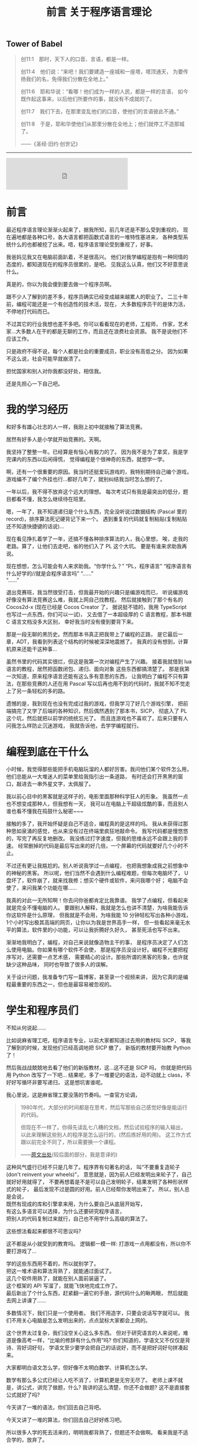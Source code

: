 #+TITLE: 前言 关于程序语言理论

** Tower of Babel
#+BEGIN_QUOTE
创11:1　那时，天下人的口音、言语，都是一样。
[[./img/tower-of-babel.jpg]]

创11:4　他们说：“来吧！我们要建造一座城和一座塔，塔顶通天，
为要传扬我们的名，免得我们分散在全地上。”

创11:6　耶和华说：“看哪！他们成为一样的人民，都是一样的言语，
如今既作起这事来，以后他们所要作的事，就没有不成就的了。

创11:7　我们下去，在那里变乱他们的口音，使他们的言语彼此不通。”

创11:8　于是，耶和华使他们从那里分散在全地上；他们就停工不造那城了。

——《圣经·旧约·创世记》
#+END_QUOTE

-----

#+BEGIN_EXPORT html
<iframe frameborder="no" border="0" marginwidth="0" marginheight="0" width=330 height=86 src="https://music.163.com/outchain/player?type=2&id=1313107264&auto=0&height=66"></iframe>
#+END_EXPORT

* 前言

最近程序语言理论渐渐火起来了，据我所知，前几年还是不那么受到重视的，
现在遍地都是各种口号，各大语言都把函数式语言的一堆特性塞进来，
各种类型系统什么的也都被挖了出来。唔，程序语言理论受到重视了，好事。

我爸妈见我又在电脑前面趴着，不是很高兴。
他们对我学编程是抱有一种同情的态度的，都知道现在的程序员很累的，是吧。
见我这么认真，他们又不好意思说什么。

真是的，你以为我会傻到要去做一个程序员啊。

跟不少人了解到的差不多，程序员确实已经变成越来越累人的职业了。
二三十年前，编程可能还是一个有创造性的技术活，现在，
大多数程序员干的是体力活，不停地打代码而已。

不过其它的行业我想也差不多吧。你可以看看现在的老师，工程师，
作家，艺术家...大多数人在干的都是无聊的工作，而且还在浪费社会资源。
我不是说他们不应该工作。

只是政府不得不说，每个人都是社会的重要成员，职业没有高低之分。
因为如果不这么说，社会可能早就崩溃了。

担忧国家和别人对你我都没好处，相信我。

还是先担心一下自己吧。

* 我的学习经历

和好多有雄心壮志的人一样，我刚上初中就接触了算法竞赛。

居然有好多人是小学就开始竞赛的。天啊。

我坚持了整整一年。已经算是有恒心有毅力的了。
因为我不是为了拿奖，我是学完课内的东西以后闲得慌，
觉得编程是个很神奇的东西，就想学一学。

啊，还有一个很重要的原因。我当时还挺爱玩游戏的，我特别期待自己编个游戏，
游戏编不了编个外挂也行...都好几年了，就别纠结我当时怎么想的了。

一年以后，我不得不放弃这个远大的理想。
每次考试只有我是最突出的低分，题目都看不懂，我怎么继续待在班里。

嗯，一年了，我不知道递归是个什么东西，完全没听说过数据结构
(Pascal 里的 record)，排序算法死记硬背记下来一个。
遇到重复的代码就复制粘贴(复制粘贴还不知道快捷键的话说)...

现在看见挣扎着学了一年，还搞不懂各种排序算法的人，我心里想，
唉，走我的老路。算了，让他们去走吧，省的他们入了 PL 这个大坑。
要是有谁来求助我再说。

现在想想，怎么可能会有人来求助我。“你学什么？” “PL，程序语言”
“程序语言有什么好学的//就是会程序语言吗” “......”\\
“......”

退出竞赛班，我当然很受打击，但我最开始的兴趣只是编游戏而已，
听说编游戏好像没有算法竞赛这么难，我就上网自己找教程。
然后就接触到了那个有名的 Cocos2d-x (现在已经是 Cocos Creator 了，
据说挺不错的，我用 TypeScript 也写过一点东西，你们可以一试)，
又去借了一本超级厚的 C 语言教程，那本书跟 C 语言文档没多大区别，
幸好我当时没有傻到要背下来。

那是一段无聊的黑历史。然而那本书真正把我带上了编程的正路，
是它最后一章，ADT，我看到列表这个结构的时候被深深地震撼了。
我真的没有想到，计算机原来还能干这种事...

虽然书里的代码其实很烂，但这是我第一次对编程产生了兴趣。
接着我就借到 lua 语言的教程，居然把函数闭包、递归、面向对象
这些东西都搞清楚了。
那是我第一次知道，原来程序语言还能有这么多有意思的东西，
让我明白了编程不只有算法，在那些竞赛的人还在用 Pascal
写以后再也用不到的代码时，我就不知不觉走上了另一条轻松的多的路。

遗憾的是，我到现在也没有完成过我的游戏，但我学习了好几个游戏引擎，
把前端搞完了又学了后端的各种知识，然后偶然遇到了那本书，SICP，
彻底入了 PL 这个坑，然后就把以前学的统统忘光了。
而且连游戏也不喜欢了。后来只要有人问我怎么样防止沉迷游戏，
我就告诉他，去学学编程就行。

* 编程到底在干什么

小时候，我觉得那些能把手机电脑玩溜的人都好厉害。我问他们某个软件怎么用，
他们总能从一大堆迷人的菜单里给我指引出一条道路，
有时还会打开黑黑的窗口，敲进去一串外星文字，太佩服了。

我以前心目中的黑客就是这样子的，电影里面那种科学狂人的形象。
我虽然一点也不想变成那种人，但我想有一天，
我可以在电脑上干超级炫酷的事，而且别人谁也看不懂我在捣鼓什么秘密~~~

接触的多了，我开始怀疑是自己不适合，编程真的是这样的吗。
我从未获得过那种思如泉涌的感觉，也从来没有过在终端里疯狂地敲命令。
我写代码都是慢悠悠的，写完了再反复地删改。
我没练过打字速度，但我的思维永远不会跟上我的手速。
经常删掉的代码是最后写出来的好几倍，一个屏幕的代码就要好几个小时不止。

不过还有更让我尴尬的。别人听说我学过一点编程，
也把我想象成我之前想象中的神秘的黑客。
所以呢，他们当然不会遇到什么编程难题，但每次电脑坏了，
U盘坏了，软件崩了，就来找我修；想买个硬件或软件，来问我哪个好；
电脑不会使了，来问我某个功能在哪......

我真的对此一无所知啊！你去问你爸都肯定比我靠谱。
我学了点编程，但看起来就是完全不懂电脑的人。
要跟别人解释，我就是怎么也讲不清楚，为啥我能告诉你这软件是什么原理，
但我就是不会用，为啥我能 10 分钟轻松写出各种小游戏，
1个小时写出极其高端的网页，让你以为我是世界高手一样，
但一些看起来毫无水平的算法，软件里的小功能，可以让我折腾好久好久，
甚至死活也写不出来。

渐渐地我明白了，编程，对自己来说就像造物主干的事，
是程序员决定了人们怎么使用电脑。你如果有哪个软件不会使，
那是程序员没设计好。编程不光要把程序写对，还需要一点艺术感，
需要精心的设计。那些所谓的黑客的形象，也许就缺少这种品味，
同时也导致了很多人的误解。

关于设计问题，我准备专门写一篇博客，甚至录一个视频来讲，
因为它真的是编程最重要的东西之一，但也是最容易被忽视的。

* 学生和程序员们

不知从何说起......

比如说麻省理工吧，程序语言专业，以前大家都知道过去用的教材叫 SICP，
等我了解到的时候，发现他们已经高调地把 SICP 撤了，
新版的教材要开始教 Python 了！

然后我战战兢兢地去看了他们的新版教材，这...这不还是 SICP 吗，
你就是把代码用 Python 改写了一下吧...
结果呢，多了一堆要记的语法，动不动就上 class，不好好写循环非要写递归，
这是想坑害谁呢。

我心里说，这是麻省理工要没落的节奏吗。一查官方论调，
#+BEGIN_QUOTE
1980年代，大部分的时间都是在思考，然后写那些自己感觉好像是能运行的代码。

但现在不一样了。你得先读乱七八糟的文档，然后试验程序的输入输出，
以此来理解这些别人的程序是怎么运行的，(然后拣好用的用)。
这工作方式跟以前完全不同了，所以需要换一个课程。

——[[https://wingolog.org/archives/2009/03/24/international-lisp-conference-day-two][原文出处]](较后面的部分，我是意译的)
#+END_QUOTE
这种风气盛行已经不只是几年了。程序界有句著名的话，
叫“不要重复造轮子(don't reinvent your wheels)”，
意思就是，因为前人已经发明出来轮子了，自己就好好用就得了，
不要再想着是不是可以自己发明轮子，结果发明了各种形状样式的轮子，
最后发现不过是圆的好用。前人已经帮你发明出来了。
所以，别人总是会说，\\
既然有现成的库和引擎拿来用，为什么要自己从底层开始写，\\
有这么多语言可以选择，为什么还要研究程序语言，\\
把别人的代码复制过来就行，自己也不用学什么高级的算法了。

这些想法看起来都很不可思议吗? 

这不都是从小就受到的教育吗。
逻辑都一模一样: 打游戏一点用都没有，所以你不要打游戏了...

学的这些东西用不着的，所以就别学了。\\
把这一堆术语和算法背熟了，就能通过面试了。\\
这几个软件用熟了，就能在别人面前装逼了。\\
这个框架的 API 写溜了，就能飞快地完成工作了。\\
最后新出了个什么东西，赶紧翻一遍它的手册，源代码什么的瞅两眼，
然后就能去网上讲课了......

多数情况下，我们只是一个使用者。
我们不用造字，只要会说话写字就可以。
我们不用关心电脑是怎么发明出来的，点点鼠标大家都会上网的。

这个世界太过复杂，我们没空关心这么多东西。
但对于研究语言的人来说呢，难道是像高考一样，“比喻的修辞有什么作用”吗?
你们知道的，学语文又不仅仅是背诗、背好词好句，
学语文至少要学会把自己的话说好，而不是把好词好句拼凑起来。

大家都明白语文怎么学，但好像不太明白数学、计算机怎么学。

数学有那么多公式已经让人吃不消了，计算机更是无穷无尽了。
老师上课不就是，讲公式，讲完了做题，什么? 
我讲的这么清楚，你还不会做题? 这不是直接套公式就好了吗?

今天讲了一堆的语法，你们回去自己背吧。

今天又讲了一堆的算法，你们回去自己好好练习吧。

所以很多人学的死去活来的，明明我都背熟了，但题还不会做啊。
看来我是不适合学的，放弃了。

这就是我上初一刚学编程的时候，一整年的状态。
我记得我五年级刚接触奥数的时候，也是这样的状态来着。

我反正是差点就成为文科生了。
所以直到现在，我还是不喜欢把人分为文理科生来看待。

我以前写过这样一段话，对大多数人，如果你觉得数学这类学科太难太抽象，
根本就不是你智商不够，也不是你不够努力，责任应该通通推给老师。
老师就应该把这些东西讲的容易，而不是像一些所谓的大数学家或教授那样，
拿抽象的不尊重人的方式在你面前显摆自己有多厉害。

正是人们自己把编程搞得越来越难的。\\
有人不理解编程的关键概念就在不停工作。\\
人们熬夜，加班加点，昏昏欲睡地写出各种很蠢的 bug ，
结果花上更多时间调试，\\
人们面对不停发展的硬件，软件，语言，框架，
沉浸在新的宗教里，宣传着新的口号，被淹没在新的东西里面

世界上哪有那么多新的东西，哪有那么多东西值得你花上一辈子的时间去学习。

我不是说人不应该学习，而是我们都应该在意一下我们到底在学些什么东西了。
背公式，刷题，这应该叫做学习吗? 
别人总在说，1.你要好好学习，因为这门学科以后是很有用的。
2.你成绩这么差，就代表你这门学科没学好。

以前我对这种理论深信不疑，但现在我才发现，人们太高估老师和学校了。
关于这两句话，其实逻辑都一点问题也没有。
拿数学举例吧，编程也一样的。数学有用，我们要好好学数学，我赞同。
你这题不会做，说明你没学好，我赞同。\\
但问题就在于，这都不能得出你要学习的结论。

因为，学校里教的数学，不应该被叫做数学。

已经有过不少数学家指责过，现在学校中的数学，已经成为一个独立的数学分支，
并把它叫做“奥林匹克数学”。它从内容上已经偏离了数学的方向，
在思想方法上已经不算数学了。老师总是说数学思维，那到底什么是数学思维? 
我也不知道。但我可以肯定的是，从背公式开始，我们就已经不是在学数学了。
#+BEGIN_QUOTE
我的母亲是一个优秀的数学家。有一次我问她几何难不难，她说一点也不难，
只要你用“心”来理解所有的公式。如果你需要超过5行公式，那你就走错路了。\\
—— Dijkstra
#+END_QUOTE

* 历史

不要忘记历史。

[[https://www.gcores.com/articles/110509][Jonathan Blow: 阻止文明倒塌]]。
我想说的话都在这里了。请认真看完。真的太伤感了。

知识的传承是有代价的。

现在的书这么多，为什么我们还在提倡读古代的名著呢?

因为没有历史，就没有现在。这句话我下面会解释。

也许喜欢理科的人很容易忽视历史。历史就是看看故事，背一背人物事件，
看起来没什么吸引力，还不如多做几道题。

是的，要看你能从故事里学到什么东西。
不是要学什么道理和知识，而是明白这个学科的发展。
其实越看历史，就越看不起现在的各种宣传，像宗教活动一样的发明。
现在的多数科技，只是表面上在进步罢了。

文明在不努力的情况下，不是一成不变的，而是退步的。

为什么，因为人们会失去历史。

以数学为例，有多少人在背公式的时候，了解过这个公式是怎么来的?
我的老师也许会，但也是去查一查这是谁发明的，当时有什么小故事，
然后上课的时候就有东西讲了，把这个公式的来龙去脉讲的清清楚楚，
以为学生就会做题了。
#+BEGIN_QUOTE
[[http://www.yinwang.org/blog-cn/2013/04/26/reason-and-proof][原因与证明]]

原因往往比证明来得更加简单，更加深刻，但却更难发现。
对于一个事实往往有多种多样的证明，然而导致这个事实的原因却往往只有一个。
如果你只知道证明却不知道原因，那你往往就被囚禁于别人制造的理论里面，
无法自拔。你能证明一个事物具有某种特性，然而你却没有能力改变它。
你无法对它加入新的，好的特性，也无法去掉一个不好的特性。
你也无法发明新的理论。有能力发明新的事物和理论的人，
他们往往不仅知道“证明”，而且知道“原因”。

打个比方。证明与原因的区别，就像是犯罪的证据与它的原因的区别。
证据并不是导致犯罪的原因。有了证据可以帮助你把罪犯绳之以法，
可是如果你找不到他犯罪的原因，你就没法防止同样的犯罪现象再次发生。
#+END_QUOTE
这就是前面那篇文章提到的，
#+BEGIN_QUOTE
然后 Blow 给出的例子是 Bob Colwell，早期英特尔的首席芯片架构师，
在计算机发展初期的时候接受采访的片段内容，
背景是他们发现合作的零部件制造商TI（德州仪器公司）
送来的产品不能稳定使用，质量残次。

Bob 去找 TI 质询，
本来以为对方会说“那是你们不知道怎么使用，我们的产品是好的”，
实际对方的答复是：“是，我们知道，我看看你的清单。
哦，我们还有更多你们不知道的（不好使的产品）。”
实际情况是，TI 没有比任何其他竞争对手更差，摩托罗拉、Fairchild
也一样。这些硅制品让英特尔的芯片研发停滞不前，为何会如此？
TI的人回答道：“第一代TTL（逻辑门电路）是那帮胡子花白的老头子做的，
他们知道其中的道理；现在的工程师都是毛头小子，学校毕业过来搞生产，
他们不知道内部组装的改变，会导致感应峰（inductive spikes）。”
这里的 spike 就是指每一个点的电压变化时，都会产生磁场，
而磁场变化的相互干扰，没有被设计者纳入考虑， *因为他们不理解。*

这就是科技退步的原因。代际之间的交流和传承需要巨大的努力，
这过程中有损失。如果代际的传承失败，文明就灭亡。
#+END_QUOTE
人们喜欢忘记历史，人们以为只要跟上现代的发展，就能有新的成就。
所以人们大量地读书，学习新的知识，不停地做新的题目，
水平越来越高超，产生了自己在不停进步的错觉。

这确实算是进步，但是不可能所有的人都像这样前进，
你要往高走，但人由于基因限制，又长不了那么高，就需要别人给你垫着。

你看到手机应用市场里有那么多软件。是的，现在开发一个软件无比简单，
甚至有不少从未接触过编程的人找不到工作，然后硬着头皮去干编程，
然后做出一番东西的。
网上有那么多“××天精通×××”的课程。所谓的人工智能、区块链又这么火...
但是不要忘了，脚下有多少人给我们支撑起这样一个平台。
从逻辑电路、硬件到操作系统，各种语言和开发环境，不同的框架...
我们位于太高的位置，却能心安理得地容忍这一切知识的缺失。
最简单的，到现在还有多少程序员，遇到自己编的程序出错，
却看不懂错误信息，就在网上搜一下，照猫画虎解决问题?

那些算法和数学公式也是这样的，你可以把它和各种证明倒背如流，
做题做得炉火纯青，但你可能不会关注，它是怎么发明出来的，
你去找来它最原始的论文或演讲一看，就会大吃一惊，
因为发明者所想的，跟后来你了解到的，简直是天差地别。

人们知道怎么把文学书籍传承下去，却不知道怎么把科学知识传承下去，
这也许可以说成是自大，以为自己只要学学二手货就可以活下去。
也许这只是没有意识到罢了。

科学正在失传。

很遗憾，我现在上数学课(我现在高三)也大半听不懂，
去翻过去的书和论文，还是懵的。
我能很明显地感觉到，有什么东西，是没有写在书和论文里的，
是老师没有讲出来的，那些论文绝对不是简简单单靠公式套出来的，
应该有更深的东西在引导他们。我觉得可以叫它直觉。

但现在这些东西都丢掉了，人们可以原原本本地写出这个公式，给出证明，
却不知道这个公式是怎么来的了。就好像你能读懂某种失传的文字(比如甲骨文)，
你能把它翻译过来，但没有人会用那种文字说话写作了，
更没有人能体会到那种语言的美。这时，我们就认定这种语言已经消失了，
即使所有人都能读懂，也不能因此说它还存在。
只有存在于人的心中才是存在。

现在再提这种事也许已经晚了，但还是有不少希望。
在某些大学和公司里，还有很多人在真正地传承这些科学文化，
我真心地感谢他们，有些人给了我莫大的启蒙，即使我们没有直接接触过。

更重要的是，我们可以成为他们的一员。

* 智商和直觉

当然，我听说过不少所谓智商超群的人，各个领域的。

刚开始，我在学校里非常自卑。因为别人学得快，上课内容很多人都提前学过了，
我上课跟不上。特别是数学课，实在很可怕，满黑板都是板书，抄都来不及...

跟不上的办法很简单，干脆不跟了，自学去了。

没想到就这样，我找到了别人没有得到的东西。

-----

注: 下面这段我写了之后很快就不喜欢了，但因为还是有点价值，
就暂且不删了，放在这里。我想说的就是，
1.一个数字有什么资格评价你?
2.聪明不重要。
就是这样。

不知道有谁有兴趣去看看维基上关于智商的词条
([[https://en.wikipedia.org/wiki/Intelligence_quotient][Intelligence quotient - Wikipedia]])，
我没兴趣，如果有谁看完了，有啥有意思的东西给我讲讲，谢谢了。
我大概浏览了一遍，你看，人的智商也是正态分布的，而且科学家们说，
智商140以上就算罕见的超高智商了! 你照那个正态分布算一下? 
大概0.5%吧，这不是人群里扫一眼就有吗。160以上呢，现在世界上75亿人口吧，
还有两万多个，这已经是(公认的)爱因斯坦的水平了。没听说过吧，
两万多个人，跟提出相对论的人智商是一样的，或者更高。

这不就是因为那群捣鼓智商测试的人是扯淡吗。
那些智商测试分数高的，显然都是脑力好的，反应快的。
这可能让大众产生了误解，认为我们需要思维快，智商高，才能有所成就。

如果真的是这样，人类真的要面临危机了。我随便上网一搜，
就看到好些研究，比如说这个论文(随便挑的，还是群中国人，还有中科大的...)
[[https://arxiv.org/pdf/1505.07909v1.pdf][Solving Verbal Comprehension Questions in IQ Test]]，
我没兴趣看内容，但如果结果属实的话，
你想想计算机才学习了多久，计算出来的智商不肯定是成千上万吗...
而这个结果我其实已经预料到了。
这些东西，最多就是偶尔玩一玩也许挺有意思。这就是给电脑玩的东西。
只不过当然了，别人会觉得你很聪明。

智商是天生的，这没什么办法。但在我看来，智商是没有宣传里那么大的用处的。
有多少时候会需要口算复杂的式子，需要在一堆凌乱的东西里找规律? 
这些反人类的任务本来就应该交给电脑吧，人工智能，来拯救我们吧。

相比之下，爱因斯坦成为爱因斯坦，不是因为他的智商有多高，天赋有多好，
而只是因为他创立了相对论罢了。要说相对论跟他的智商，真的关系没那么大。
想象力，直觉，才是他最重要的品质。

以前我以为直觉只能是天生的，而且别人说直觉是不准的，还要靠逻辑来证明。
我信了他们的话。现在我心里很清楚，别人说的根本就不是直觉，
那应该叫瞎猜，凭经验的感觉，碰到没经验的东西，当然就不准了。
直觉不靠经验，不靠特定的方法。\\
应该叫做，手中无剑，心中有剑:p
#+BEGIN_QUOTE
天才是1%的灵感加上99%的汗水。\\
要是没有这1%的灵感，所有的汗水也都是徒劳。\\
—— Cindi Myers\\
[[https://www.douban.com/note/134288386/][(关于爱迪生名言是否有后半句的调查报告)]](作者辛苦你了)
#+END_QUOTE
经验和努力有它的作用，但只有经验和努力就是现在教育的失败。
多数批评应试教育的，大概都是在说这么回事，教育太过重视努力了。
(应试教育好东西呀，又让教育专家有工作干了，又让批评家有工作干了)。
直觉是这些经验的来源，直觉告诉我，不再需要做题背书来获得经验，
因为可以自己创造这些经验。

直觉不是天生的，而是培养出来的。\\
直觉不准，但是可以变得越来越准。

你可能觉得我像是在宣传邪教似的。没错，我就是这个出身的:p
我当然在乎是否有人信我说的话，但如果邪教帮不到你，
你要信另一个更庞大的邪教，那就随便你了。

而直觉的方法就一句话，多了解点历史，多想想它是怎么来的，在当时，
什么都不知道的时候，人们是怎么想到会有这个东西的。
慢慢地，你就发现，本以为那么复杂的东西，都是后来人自找麻烦，
它们本质上其实就一点点。那99%的汗水，都只是为了那1%的灵感。

* 复杂性

[[https://zhuanlan.zhihu.com/p/35699422][命运之轮]](怎么又是知乎上的文章)自动忽略英文就可以看了，反正都是些名字。
虽然我并不完全赞同，但数据还是可信的，有一句话很对，\\
语言/语言家族的发展，是不停的扩大，直到无法支撑自身的重量而倒下为止。

这里又是个 Dijkstra 讲的小故事，
 _(又是[[http://www.yinwang.org/blog-cn/2014/02/18/dijkstra-interview][王垠的博客]]...虽然我接触面也不窄，但就他们几个文笔好没办法。)
#+BEGIN_QUOTE
1969年，在阿波罗号登月之后不久，我在罗马的北约软件工程会议遇到了
Joel Aron，阿波罗计划的软件负责人。
我知道每个阿波罗飞船上面的代码都会比前一个多4万行。
我不知道“行”对于代码是个什么单位，但4万行肯定是很多了。
我很惊讶他们能把这么多代码做对，所以我问 Joel：
你们是怎么做到的？他说：做什么？我说：把那么多代码写正确。
Joel 说：“正确？！其实在发射前仅仅五天，
我从登月器计算轨道的代码里发现一个错误，这代码把月球的重力方向算反了。
本来该吸引的，结果写成了排斥。是一个偶然的机会让我发现了这个错误。”
我的脸都白了，说：这些家伙运气真好？Joel 说：“是的。”
#+END_QUOTE
简洁通常就意味着正确，但大家都以复杂为骄傲，认为能掌握复杂的东西，
就能显示出自己水平高超。
#+BEGIN_QUOTE
世界上有两种编程方法。
一种是写得尽量简单，所以明显没有什么缺陷。
一种是写得十分复杂，所以没有什么明显的缺陷。\\
—— Charles Antony Richard Hoare
#+END_QUOTE

-----

不得不说，人们总喜欢拿数字来衡量别人，喜欢崇拜别人。
比如说，有一次有同学一个晚上写了上千行代码，大家一个劲地惊叹，
好像没有几个人在怀疑，他到底写了什么东西，以这种打字机的速度，
写出来的东西，质量真的能够保证吗。

很多时候我在怀疑，现在的各个学科还能有多少进展，
因为到了现在这个阶段，可能学一辈子都是别人已经发明的东西，
自己很难再有什么突破了。

也许就是这样的，大学里水论文的人越来越多。
辛辛苦苦研究出来的成果早就有了，自己毕不了业怎么办。

这和复杂度还是两码事。

现在一个软件动辄几十万上百万行代码，
大型一点的甚至有上千万行，这怎么保证正确性，出了问题怎么找出处。
软件还算好了，至少是在电脑这种理想的环境上运行的，
在现实世界里运行的东西，我没法想象人们是怎么把握住这些的。

不过话说回来，现在的人们好像不喜欢简单了，至少学生是这样。
好像简单的东西没有什么做的价值，只有挑战越来越难的东西，
才能体现出自己有多强大，做出了别人都不会的东西，才会获得别人的吹捧。

人们喜欢挑战，喜欢大事，连科幻作品也是张口闭口的拯救宇宙、拯救人类，
我说的就是你，三体，(那洋洋洒洒的描写...天啊)。
连我们政治书上说的都没错，人民是历史的创造者。
天天想着拯救什么人类啊，我们需不需要谁来拯救一下啊。

到最后，不还是发现自己总在别人后面，然后拿“结果不重要”来安慰自己。

有时候我发现，总想着要努力、挑战，到了最后，
最简单的事情在自己面前也成为了一个难题。

可是理想中的简洁优雅，跟现实总是一对矛盾。
很多时候，就是一个东西的简单把我吸引过去的。
爱因斯坦就是这么坚信的，
#+BEGIN_QUOTE
自然界的一切一定会有简单的解释，因为上帝不是随意、独裁的。
#+END_QUOTE
他靠着这个坚信提出了相对论，但又无法接受量子力学的复杂，
因此希望用简单的理论把物理统一起来。但结果只是很遗憾而已。

简单的东西好用，但是光用简单的东西，似乎不太能解决实际问题。

不管一开始被哪个学科吸引，到最后，我都被它的复杂度吓到。
都是用简单的东西骗你入门，然后再把乱七八糟堆在你面前。

这些真的都是必要的吗。简化这些东西真的是不可能的吗。

再回到前面的话题，这其中很多细节，都是前辈一点点探索出来的，
后人没有这种探索经历，我们如何知道这些细节的原理，
难道我们只能照着教科书去做吗。
#+BEGIN_QUOTE
爱迪生发明灯泡时，失败了上千次。有人劝他放弃，爱迪生却说:
“我已经成功了上千次，因为我证明了这些材料不适合做灯丝。”
#+END_QUOTE
现在上网一搜，大家都知道，钨丝是做灯丝最好的材料
(我知道爱迪生发明的不是钨丝)，那么，有谁知道，
那些失败的成千上万种材料是什么。你如果遇到了类似的问题，
如何才能不再经历那上千次的失败呢。

这个例子已经过时了，因为已经有完善的化学理论，知道大概该用哪类材料了。
但是自己如果没有体验过这些失败，你就不知道为什么会成功，
你就无法避免下一次的失败，因为你不理解。
#+BEGIN_QUOTE
TI的人回答道：“第一代 TTL（逻辑门电路）是那帮胡子花白的老头子做的，
他们知道其中的道理；现在的工程师都是毛头小子，学校毕业过来搞生产，
他们不知道内部组装的改变，会导致感应峰（inductive spikes）。”
这里的 spike 就是指每一个点的电压变化时，都会产生磁场，
而磁场变化的相互干扰，没有被设计者纳入考虑，因为他们不理解。

[[https://www.gcores.com/articles/110509#nopop_oa0ez][见第2节]]
#+END_QUOTE
这就是为什么我们会说，失败是成功之母，没有失败就没有成功。
这句话不是鼓励你如何面对失败的，而是在告诉你一个事实。
为什么没有失败就没有成功，因为很少有人能碰巧成功，
你需要知道为什么能成功，要明白这个原因，就只能经历失败。
名言所有人都会背，但道理好像经常被误解。

有人会说，我就为了个小灯泡，哪有空去管那几千种不能做灯泡的实验呢。

是的，这就是我们需要关注的问题所在。

学科的信息太多，复杂度太高，从前的那种精通好几个学科的人不可能再存在了。
连一个学科里都开始细分，而且越来越细，大学里的专业越来越复杂，
公司里的分工也越来越复杂。
#+BEGIN_QUOTE
知识总量更多，我们就让每个人知道的比例变得更小来应对。

每个人对全局的把握一弱再弱，既难以传承知识，也难以做好自己的工作。

[[https://www.gcores.com/articles/110509#nopop_balzy][见第3节]]
#+END_QUOTE
学习的方向如此受限，人们却能够心安理得，以为学了这个专业，
工作就干这个专业就可以了。
#+BEGIN_QUOTE
而现在大家似乎相信，我们能承担的复杂性上限，是无限的。
想象现在大公司里，那种极少数能够透彻理解整个系统的工程师退休之后，
后继无人、且很难把整套知识传递给年轻员工的情况，答案已经很明显了。
#+END_QUOTE
这其实又是科技脆弱的时代。

真要说科技，科技要怎么样就让它去吧。除了科技，我要关心的事还多了去了
#+BEGIN_QUOTE
只有两个事情是无穷尽的，宇宙和人类的愚蠢。\\
当然，我现在还不能确定宇宙是无穷尽的。\\
—— 爱因斯坦
#+END_QUOTE

* 未来

所以结论呢。\\
我还不够格说什么结论，我还是只会成天说这个说那个，我还不知道该怎么做。
#+BEGIN_QUOTE
《百无一用》

“为什么是我？”他说，“所有的人都这么说。所有人鞋上都有一个结，
一件他们不善于做的事情，一份把他们与其他人连接在一起的无能为力。
社会依赖现今人们之间的这种不对称。可洪水呢？如果来了洪水，
需要一条挪亚方舟呢？不是单单一个人就能完成要重新开始而需要做的那几件事。
您看，您不会系鞋带，另一个人不会刨木头，
又一个人还没有阅读过托尔斯泰的作品，还有一个人不会播种，如此等等。
我多年以来就在寻找，请相信我，很困难，困难极了。
看来人们应该手挽着手，就像盲人和瘸子一样，尽管吵架拌嘴，却不能分开行走。
#+END_QUOTE
#+BEGIN_QUOTE
[[https://www.bilibili.com/read/cv2943962][《EVA 新世纪福音战士》]](这评论是随便找的)

人是无法完全理解他人的，甚至能否完全理解自己也值得怀疑，
但正因如此，人才会努力去了解自己和他人，所以人生才会有趣啊。
#+END_QUOTE
人也是，科技也是，说的话也是。
